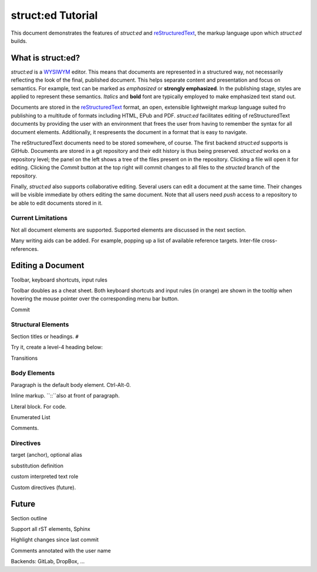 
struct:ed Tutorial
==================

This document demonstrates the features of *struct:ed* and reStructuredText_,
the markup language upon which *struct:ed* builds.


What is struct:ed?
------------------

*struct:ed* is a WYSIWYM_ editor. This means that documents are represented in
a structured way, not necessarily reflecting the look of the final, published
document. This helps separate content and presentation and focus on semantics.
For example, text can be marked as *emphasized* or **strongly emphasized**. In
the publishing stage, styles are applied to represent these semantics.
*Italics* and **bold** font are typically employed to make emphasized text
stand out.

Documents are stored in the reStructuredText_ format, an open, extensible
lightweight markup language suited fro publishing to a multitude of formats
including HTML, EPub and PDF. *struct:ed* facilitates editing of
reStructuredText documents by providing the user with an environment that frees
the user from having to remember the syntax for all document elements.
Additionally, it respresents the document in a format that is easy to navigate.

The reStructuredText documents need to be stored somewhere, of course. The
first backend *struct:ed* supports is GitHub. Documents are stored in a git
repository and their edit history is thus being preserved. *struct:ed* works on
a repository level; the panel on the left shows a tree of the files present on
in the repository. Clicking a file will open it for editing. Clicking the
*Commit* button at the top right will commit changes to all files to the
*structed* branch of the repository.

Finally, *struct:ed* also supports collaborative editing. Several users can
edit a document at the same time. Their changes will be visible immediate by
others editing the same document. Note that all users need *push* access to a
repository to be able to edit documents stored in it.


Current Limitations
~~~~~~~~~~~~~~~~~~~

Not all document elements are supported. Supported elements are discussed in
the next section.

Many writing aids can be added. For example, popping up a list of available
reference targets. Inter-file cross-references.


Editing a Document
------------------

Toolbar, keyboard shortcuts, input rules

Toolbar doubles as a cheat sheet. Both keyboard shortcuts and input rules (in
orange) are shown in the tooltip when hovering the mouse pointer over the
corresponding menu bar button.

Commit


Structural Elements
~~~~~~~~~~~~~~~~~~~

Section titles or headings. ``#``

Try it, create a level-4 heading below:

Transitions


Body Elements
~~~~~~~~~~~~~

Paragraph is the default body element. Ctrl-Alt-0.

Inline markup. ``::``also at front of paragraph.

Literal block. For code.

Enumerated List

Comments.


Directives
~~~~~~~~~~

target (anchor), optional alias

substitution definition

custom interpreted text role

Custom directives (future).

.. _WYSIWYM: https://en.wikipedia.org/wiki/WYSIWYM

.. _reStructuredText: https://en.wikipedia.org/wiki/ReStructuredText

.. _lightweight markup language: https://en.wikipedia.org/wiki/Lightweight_markup_language


Future
------

.. Is it a good idea to include this?

Section outline

Support all rST elements, Sphinx

Highlight changes since last commit

Comments annotated with the user name

Backends: GitLab, DropBox, ...
